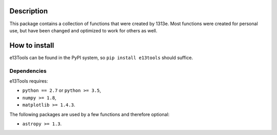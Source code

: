|PyPI| |Python| |License| |Travis| |AppVeyor| |Coverage|

Description
===========
This package contains a collection of functions that were created by 1313e.
Most functions were created for personal use, but have been changed and optimized to work for others as well.

How to install
==============
e13Tools can be found in the PyPI system, so ``pip install e13tools`` should suffice.

Dependencies
------------
e13Tools requires:

- ``python == 2.7`` or ``python >= 3.5``,
- ``numpy >= 1.8``,
- ``matplotlib >= 1.4.3``.

The following packages are used by a few functions and therefore optional:

- ``astropy >= 1.3``.

.. |PyPI| image:: https://img.shields.io/pypi/v/e13Tools.svg
   :target: https://pypi.python.org/pypi/e13Tools
   :alt: PyPI - Release
.. |Python| image:: https://img.shields.io/pypi/pyversions/e13Tools.svg
   :target: https://pypi.python.org/pypi/e13Tools
   :alt: PyPI - Python Versions
.. |License| image:: https://img.shields.io/pypi/l/e13Tools.svg?colorB=blue
   :target: https://github.com/1313e/e13Tools/raw/master/LICENSE
   :alt: PyPI - License
.. |Travis| image:: https://img.shields.io/travis/1313e/e13Tools/master.svg?logo=travis&label=Travis%20CI
   :target: https://travis-ci.org/1313e/e13Tools
   :alt: Travis CI - Build Status
.. |AppVeyor| image:: https://img.shields.io/appveyor/ci/1313e/e13Tools/master.svg?logo=appveyor&label=AppVeyor
   :target: https://ci.appveyor.com/project/1313e/e13Tools
   :alt: AppVeyor - Build Status
.. |Coverage| image:: https://img.shields.io/coveralls/github/1313e/e13Tools/master.svg
   :target: https://coveralls.io/github/1313e/e13Tools?branch=master
   :alt: Coveralls - Coverage Status
